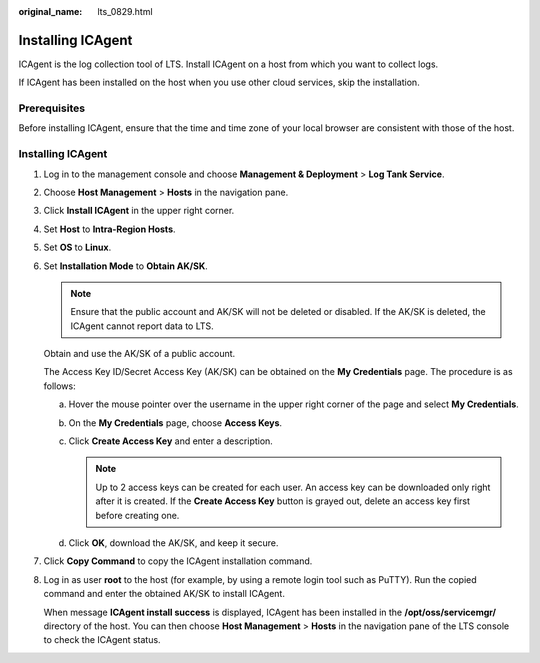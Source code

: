 :original_name: lts_0829.html

.. _lts_0829:

Installing ICAgent
==================

ICAgent is the log collection tool of LTS. Install ICAgent on a host from which you want to collect logs.

If ICAgent has been installed on the host when you use other cloud services, skip the installation.

Prerequisites
-------------

Before installing ICAgent, ensure that the time and time zone of your local browser are consistent with those of the host.


Installing ICAgent
------------------

#. Log in to the management console and choose **Management & Deployment** > **Log Tank Service**.

#. Choose **Host Management** > **Hosts** in the navigation pane.

#. Click **Install ICAgent** in the upper right corner.

#. Set **Host** to **Intra-Region Hosts**.

#. Set **OS** to **Linux**.

#. Set **Installation Mode** to **Obtain AK/SK**.

   .. note::

      Ensure that the public account and AK/SK will not be deleted or disabled. If the AK/SK is deleted, the ICAgent cannot report data to LTS.

   Obtain and use the AK/SK of a public account.

   The Access Key ID/Secret Access Key (AK/SK) can be obtained on the **My Credentials** page. The procedure is as follows:

   a. Hover the mouse pointer over the username in the upper right corner of the page and select **My Credentials**.
   b. On the **My Credentials** page, choose **Access Keys**.
   c. Click **Create Access Key** and enter a description.

      .. note::

         Up to 2 access keys can be created for each user. An access key can be downloaded only right after it is created. If the **Create Access Key** button is grayed out, delete an access key first before creating one.

   d. Click **OK**, download the AK/SK, and keep it secure.

#. Click **Copy Command** to copy the ICAgent installation command.

#. Log in as user **root** to the host (for example, by using a remote login tool such as PuTTY). Run the copied command and enter the obtained AK/SK to install ICAgent.

   When message **ICAgent install success** is displayed, ICAgent has been installed in the **/opt/oss/servicemgr/** directory of the host. You can then choose **Host Management** > **Hosts** in the navigation pane of the LTS console to check the ICAgent status.
